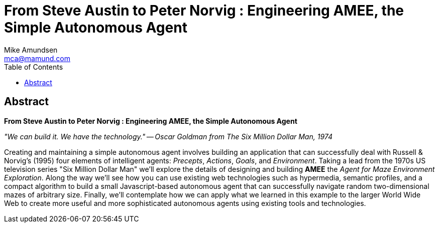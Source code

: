 // a2x default options.
// Suppress revision history in dblatex outputs.
//    a2x: --dblatex-opts "-P latex.output.revhistory=0"
//    a2x: --dblatex-opts "-P latex.output.toc=0"
//    a2x: --dblatex-opts "-P doc.publisher.show=0"

= From Steve Austin to Peter Norvig : Engineering AMEE, the Simple Autonomous Agent
:author: Mike Amundsen
:email: mca@mamund.com
:toc:

[abstract]
== Abstract
*From Steve Austin to Peter Norvig : Engineering AMEE, the Simple Autonomous Agent*

_"We can build it. We have the technology." -- Oscar Goldman from The Six Million Dollar Man, 1974_

Creating and maintaining a simple autonomous agent involves building an application that can successfully deal with Russell & Norvig's (1995) four elements of intelligent agents: _Precepts_, _Actions_, _Goals_, and _Environment_. Taking a lead from the 1970s US television series "Six Million Dollar Man" we'll explore the details of designing and building *AMEE* the _Agent for Maze Environment Exploration_. Along the way we'll see how you can use existing web technologies such as hypermedia, semantic profiles, and a compact algorithm to build a small Javascript-based autonomous agent that can successfully navigate random two-dimensional mazes of arbitrary size. Finally, we'll contemplate how we can apply what we learned in this example to the larger World Wide Web to create more useful and more sophisticated autonomous agents using existing tools and technologies.

////
:numbered:
== Preamble

 * Harve Bennett : "Steve Austin, astronaut. A man barely alive." Oscar Goldman : "We can rebuild him. We have the technology. We can make him better than he was. Better, stronger, faster."
 * https://www.youtube.com/watch?v=93IDp6wkZZE
 
== 
Turing's Imitation Game
 * https://en.wikipedia.org/wiki/Turing_test
 * "Are there imaginable digital computers which would do well in the imitation game?"
 * https://academic.oup.com/mind/article/LIX/236/433/986238

=== An Intelligent Agent
TK

 * "an intelligent agent (IA) refers to an autonomous entity which acts, directing its activity towards achieving goals (i.e. it is an agent), upon an environment using observation through sensors and consequent actuators"
 * https://en.wikipedia.org/wiki/Intelligent_agent

software entities that carry out some set of operations on behalf of a user or another program with some degree of independence or autonomy, and in so doing, employ some knowledge or representation of the user's goals or desires.
=== P.A.G.E
TK

Precepts::
TK

Actions:
TK

Goals::
TK

Environment::
TK

== Hierarchy of Agents
TK

 * https://en.wikipedia.org/wiki/Intelligent_agent#Classes
 
Reflex::
TK

Model-based::
TK

Goal-based::
TK

Utility::
TK

Learning::
TK

== An Agent for MazeXML Enviroment Exploration (AMEE)
TK

=== Understanding the Maze's PAGE
TK

 * Maze is a Habitat

Precepts::
TK

 * ontology

Actions::
TK

 * LINKS/FORMS
 
Goals::
TK

 * exit!
 
Environment::

 * protocol, message, ontology
 
=== Maze Traversal Algorithm
TK

=== Building AMEE
TK

==== Describing AMEE

 * ALPS for AMEE

==== Coding AMEE

 * Javascript for AMEE

==== Running AMEE

 * Exploring Mazes with AMEE

== Future Work
TK
=== Improving AMY
TK

 * add more to the environment (rewards, hazards)
 * add utility (scoring of actions)
 * add learning (memory of past runs and optimization)

=== Other Environments
TK

 * navigate (search)
 * choose (search, select)
 * shopping (search, select, pay)
 * multiple bots for a single "job"
 
:numbered!:

== Additional References

 * http://amundsen.com/media-types/maze/
 * http://amundsen.com/examples/mazes/2d/
 * http://amundsen.com/examples/misc/maze-client.html
 * https://github.com/mamund/rwa
 * http://norvig.com/spell-correct.html
 * https://zoo.cs.yale.edu/classes/cs470/materials/aima2010.pdf
 * https://en.wikipedia.org/wiki/Intelligent_agent
 * https://citeseerx.ist.psu.edu/viewdoc/download?doi=10.1.1.89.5278&rep=rep1&type=pdf
 * https://www.cs.bham.ac.uk/~jxb/IAI/w4.pdf
 * http://ccrg.cs.memphis.edu/assets/papers/Is%20it%20an%20Agent,%20or%20just%20a%20Program%20-%20A%20Taxonomy.htm
 * https://www.imdb.com/title/tt0071054/characters/nm0027323
 * https://www.math.pku.edu.cn/teachers/linzq/teaching/stm/pdf/2-ia.pdf
 * https://en.wikipedia.org/wiki/Intelligent_agent
 
////

